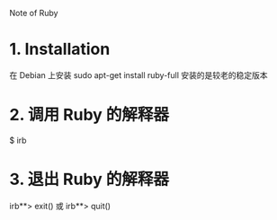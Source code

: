 Note of Ruby

* 1. Installation
  在 Debian 上安装 sudo apt-get install ruby-full
  安装的是较老的稳定版本

* 2. 调用 Ruby 的解释器
  $ irb

* 3. 退出 Ruby 的解释器
  irb**> exit() 或 irb**> quit()
